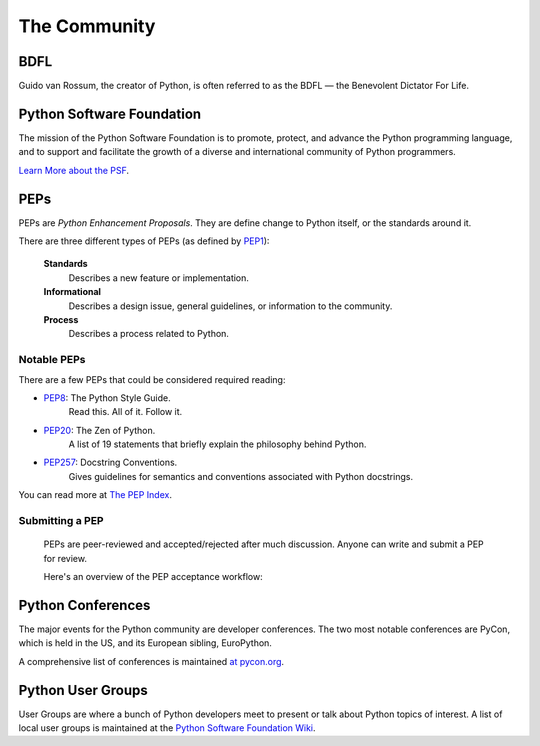 The Community
=============

BDFL
----

Guido van Rossum, the creator of Python, is often referred to as the BDFL — the Benevolent Dictator For Life.



Python Software Foundation
--------------------------

The mission of the Python Software Foundation is to promote, protect, and advance the Python programming language, and to support and facilitate the growth of a diverse and international community of Python programmers.

`Learn More about the PSF <http://www.python.org/psf/>`_.


PEPs
----

PEPs are *Python Enhancement Proposals*. They are define change to Python itself, or the standards around it.

There are three different types of PEPs (as defined by `PEP1 <http://www.python.org/dev/peps/pep-0001/>`_):

    **Standards**
        Describes a new feature or implementation.

    **Informational**
        Describes a design issue, general guidelines, or information to the community.

    **Process**
        Describes a process related to Python.


Notable PEPs
~~~~~~~~~~~~

There are a few PEPs that could be considered required reading:

- `PEP8 <http://www.python.org/dev/peps/pep-0008/>`_: The Python Style Guide.
    Read this. All of it. Follow it.

- `PEP20 <http://www.python.org/dev/peps/pep-0020/>`_: The Zen of Python.
    A list of 19 statements that briefly explain the philosophy behind Python.

- `PEP257 <http://www.python.org/dev/peps/pep-0257/>`_: Docstring Conventions.
    Gives guidelines for semantics and conventions associated with Python docstrings.

You can read more at `The PEP Index <http://www.python.org/dev/peps/>`_.

Submitting a PEP
~~~~~~~~~~~~~~~~

 PEPs are peer-reviewed and accepted/rejected after much discussion. Anyone can write and submit a PEP for review.

 Here's an overview of the PEP acceptance workflow:

 .. image:: http://www.python.org/dev/peps/pep-0001/pep-0001-1.png


Python Conferences 
--------------------------

The major events for the Python community are developer conferences. The two most notable conferences are PyCon, which is held in the US, and its European sibling, EuroPython.

A comprehensive list of conferences is maintained `at pycon.org <http://www.pycon.org/>`_.


Python User Groups
--------------------------

User Groups are where a bunch of Python developers meet to present or talk about Python topics of interest. A list of local user groups is maintained at the `Python Software Foundation Wiki <http://wiki.python.org/moin/LocalUserGroups>`_.